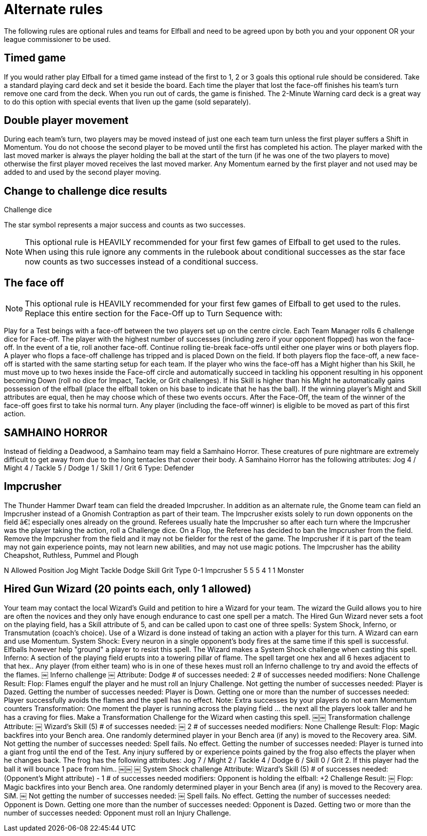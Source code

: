 [[optionalRules]]
= Alternate rules
The following rules are optional rules and teams for Elfball and need to be agreed upon by both you and your opponent OR your league commissioner to be used.

== Timed game
If you would rather play Elfball for a timed game instead of the first to 1, 2 or 3 goals this optional rule should be considered. Take a standard playing card deck and set it beside the board. Each time the player that lost the face-off finishes his team's turn remove one card from the deck. When you run out of cards, the game is finished. The 2-Minute Warning card deck is a great way to do this option with special events that liven up the game (sold separately).

== Double player movement
During each team's turn, two players may be moved instead of just one each team turn unless the first player suffers a Shift in Momentum. You do not choose the second player to be  moved until the first has completed his action. The player marked with the last moved marker is always the player holding the ball at the start of the turn (if he was one of the two players to move) otherwise the first player moved receives the last moved marker. Any Momentum earned by the first player and not used may be added to and used by the second player moving.

== Change to challenge dice results
Challenge dice

The star symbol represents a major success and counts as two successes.

NOTE: This optional rule is HEAVILY recommended for your first few games of Elfball to get used to the rules. When using this rule ignore any comments in the rulebook about conditional successes as the star face now counts as two successes instead of a conditional success.

== The face off
NOTE: This optional rule is HEAVILY recommended for your first few games of Elfball to get used to the rules. Replace this entire section for the Face-Off up to Turn
Sequence with:

Play for a Test beings with a face-off between the two players set up on the centre circle. Each Team Manager rolls 6 challenge dice for Face-off. The player with the highest number of successes (including zero if your opponent flopped) has won the face-off. In the event of a tie, roll another face-off. Continue rolling tie-break face-offs until either one player wins or both players flop. A player who flops a face-off challenge has tripped and is placed Down on the field. If both players flop the face-off, a new face-off is started with the same starting setup for each team. If the player who wins the face-off has a Might higher than his Skill, he must move up to two hexes inside the Face-off circle and automatically succeed in tackling his opponent resulting in his opponent becoming Down (roll no dice for Impact, Tackle, or Grit challenges). If his Skill is higher than his Might he automatically gains possession of the elfball (place the elfball token on his base to indicate that he has the ball). If the winning player's Might and Skill attributes are equal, then he may choose which of these two events occurs. After the Face-Off, the team of the winner of the face-off goes first to take his normal turn. Any player (including the face-off winner) is eligible to be moved as part of this first action.

== SAMHAINO HORROR
Instead of fielding a Deadwood, a Samhaino team may field a Samhaino Horror. These creatures of pure nightmare are extremely difficult to get away from due to the long tentacles that cover their body. A Samhaino Horror has the following attributes:
Jog 4 / Might 4 / Tackle 5 / Dodge 1 / Skill 1 / Grit 6 Type: Defender

== Impcrusher
The Thunder Hammer Dwarf team can field the dreaded Impcrusher. In addition as an alternate rule, the Gnome team can field an Impcrusher instead of a Gnomish  Contraption as part of their team. The Impcrusher exists solely to run down opponents on the field â€¦ especially ones already on the ground. Referees usually hate the Impcrusher so after each turn where the Impcrusher was the player taking the action, roll a Challenge dice. On a Flop, the Referee has decided to ban the Impcrusher from the field. Remove the Impcrusher from the field and it may not be fielder for the rest of the game. The Impcrusher if it is part of the team may not gain experience points, may not learn new abilities, and may not use magic potions. The Impcrusher has the ability Cheapshot, Ruthless, Pummel and Plough

N Allowed	Position	Jog	Might	Tackle	Dodge	Skill	Grit	Type
0-1	Impcrusher	5	5	5	4	1	1	Monster

== Hired Gun Wizard (20 points each, only 1 allowed)
Your team may contact the local Wizard's Guild and petition to hire a Wizard for your team. The wizard the Guild allows you to hire are often the novices and they only have enough endurance to cast one spell per a match. The Hired Gun Wizard never sets a foot on the playing field, has a Skill attribute of 5, and can be called upon to cast one of three spells: System Shock, Inferno, or Transmutation (coach's choice). Use of a Wizard is done instead of taking an action with a player for this turn. A Wizard can earn and use Momentum.
System Shock: Every neuron in a single opponent's body fires at the same time if this spell is successful. Elfballs however help "ground" a player to resist this spell. The Wizard makes a System Shock challenge when casting this spell.
Inferno: A section of the playing field erupts into a towering pillar of flame. The spell target one hex and all 6 hexes adjacent to that hex.. Any player (from either team) who is in one of these hexes must roll an Inferno challenge to try and avoid the effects of the flames.
￼
Inferno challenge
￼
Attribute:
Dodge
# of successes needed:
2
# of successes needed modifiers: None
Challenge Result:
Flop:
Flames engulf the player and he must roll an Injury Challenge.
Not getting the number of successes needed:
Player is Dazed.
Getting the number of successes needed:
Player is Down.
Getting one or more than the number of successes needed:
Player successfully avoids the flames and the spell has no effect.
Note: Extra successes by your players do not earn Momentum counters
Transformation: One moment the player is running across the playing field ... the next all the players look taller and he has a craving for flies. Make a Transformation Challenge for the Wizard when casting this spell.
￼￼
Transformation challenge
Attribute:
￼
Wizard's Skill (5)
# of successes needed:
￼
2
# of successes needed modifiers: None
Challenge Result:
Flop:
Magic backfires into your Bench
area. One randomly determined player in your Bench area (if any) is moved to the Recovery area. SiM.
Not getting the number of successes needed:
Spell fails. No effect.
Getting the number of successes needed:
Player is turned into a giant frog until the end of the Test. Any injury suffered by or experience points gained by the frog also effects the player when he changes back. The frog has the following attributes: Jog 7 / Might 2 / Tackle 4 / Dodge 6 / Skill 0 / Grit 2. If this player had the ball it will bounce 1 pace from him..
￼￼
￼
System Shock challenge
Attribute:
Wizard's Skill (5)
# of successes needed:
(Opponent's Might attribute) - 1
# of successes needed modifiers:
Opponent is holding the elfball:
+2
Challenge Result:
￼
Flop:
Magic backfires into your Bench
area. One randomly determined player in your Bench area (if any) is moved to the Recovery area. SiM.
￼
Not getting the number of successes needed:
￼
Spell fails. No effect.
Getting the number of successes needed:
Opponent is Down.
Getting one more than the number of successes needed:
Opponent is Dazed.
Getting two or more than the number of successes needed:
Opponent must roll an Injury Challenge.
